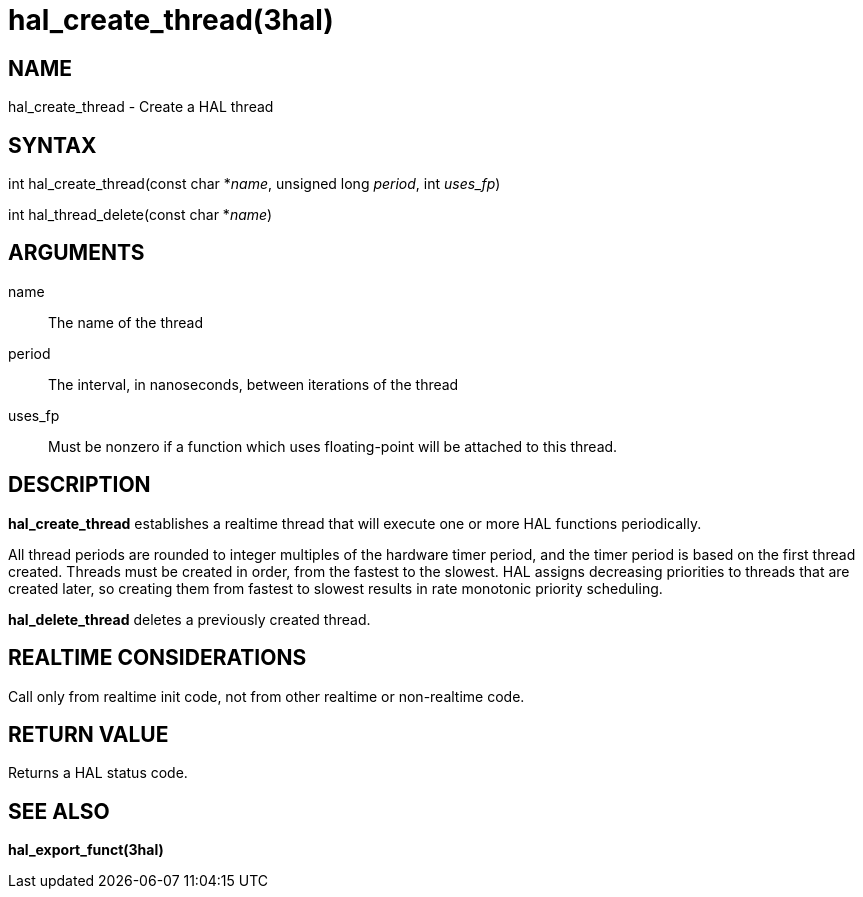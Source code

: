 = hal_create_thread(3hal)

== NAME

hal_create_thread - Create a HAL thread

== SYNTAX

int hal_create_thread(const char *_name_, unsigned long _period_, int
_uses_fp_)

int hal_thread_delete(const char *_name_)

== ARGUMENTS

name::
  The name of the thread
period::
  The interval, in nanoseconds, between iterations of the thread
uses_fp::
  Must be nonzero if a function which uses floating-point will be
  attached to this thread.

== DESCRIPTION

*hal_create_thread* establishes a realtime thread that will execute one
or more HAL functions periodically.

All thread periods are rounded to integer multiples of the hardware
timer period, and the timer period is based on the first thread created.
Threads must be created in order, from the fastest to the slowest. HAL
assigns decreasing priorities to threads that are created later, so
creating them from fastest to slowest results in rate monotonic priority
scheduling.

*hal_delete_thread* deletes a previously created thread.

== REALTIME CONSIDERATIONS

Call only from realtime init code, not from other realtime or
non-realtime code.

== RETURN VALUE

Returns a HAL status code.

== SEE ALSO

*hal_export_funct(3hal)*
